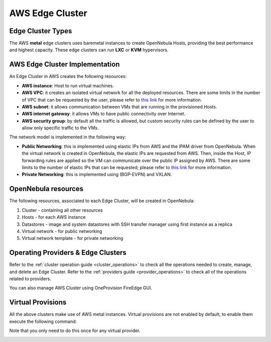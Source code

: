 .. _aws_cluster:

================================================================================
AWS Edge Cluster
================================================================================

Edge Cluster Types
================================================================================

The AWS **metal** edge clusters uses baremetal instances to create OpenNebula Hosts, providing the best performance and highest capacity. These edge clusters can run **LXC** or **KVM** hypervisors.

AWS Edge Cluster Implementation
================================================================================

An Edge Cluster in AWS creates the following resources:

* **AWS instance**: Host to run virtual machines.
* **AWS VPC**: it creates an isolated virtual network for all the deployed resources. There are some limits in the number of VPC that can be requested by the user, please refer to `this link <https://docs.aws.amazon.com/vpc/latest/userguide/amazon-vpc-limits.html>`__ for more information.
* **AWS subnet**: it allows communication between VMs that are running in the provisioned Hosts.
* **AWS internet gateway**: it allows VMs to have public connectivity over Internet.
* **AWS security group**: by default all the traffic is allowed, but custom security rules can be defined by the user to allow only specific traffic to the VMs.

The network model is implemented in the following way:

* **Public Networking**: this is implemented using elastic IPs from AWS and the IPAM driver from OpenNebula. When the virtual network is created in OpenNebula, the elastic IPs are requested from AWS. Then, inside the Host, IP forwarding rules are applied so the VM can communicate over the public IP assigned by AWS. There are some limits to the number of elastic IPs that can be requested; please refer to `this link <https://docs.aws.amazon.com/AWSEC2/latest/UserGuide/elastic-ip-addresses-eip.html#using-instance-addressing-limit>`__ for more information.
* **Private Networking**: this is implemented using (BGP-EVPN) and VXLAN.

|image_cluster|

OpenNebula resources
================================================================================

The following resources, associated to each Edge Cluster, will be created in OpenNebula:

1. Cluster - containing all other resources
2. Hosts - for each AWS instance
3. Datastores - image and system datastores with SSH transfer manager using first instance as a replica
4. Virtual network - for public networking
5. Virtual network template - for private networking

Operating Providers & Edge Clusters
================================================================================

Refer to the :ref:`cluster operation guide <cluster_operations>` to check all the operations needed to create, manage, and delete an Edge Cluster. Refer to the :ref:`providers guide <provider_operations>` to check all of the operations related to providers.

You can also manage AWS Cluster using OneProvision FireEdge GUI.

Virtual Provisions
================================================================================

All the above clusters make use of AWS metal instances. Virtual provisions are not enabled by default, to enable them execute the following command:

.. prompt:: bash $ auto

    sudo ln -s /usr/share/one/oneprovision/edge-clusters-extra/virtual /usr/share/one/oneprovision/edge-clusters
    # Edit /etc/one/fireedge/provision/providers.d/aws.yaml and uncomment virtual

Note that you only need to do this once for any virtual provider.



|image_fireedge|

.. |image_cluster| image:: /images/aws_deployment.png
.. |image_fireedge| image:: /images/oneprovision_fireedge.png
